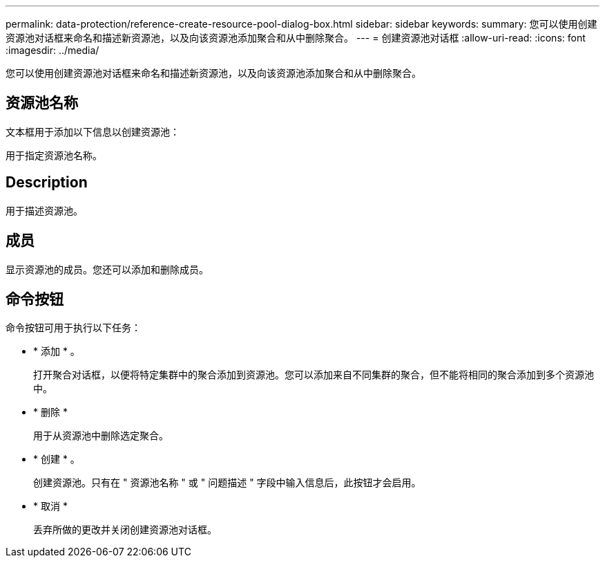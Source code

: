 ---
permalink: data-protection/reference-create-resource-pool-dialog-box.html 
sidebar: sidebar 
keywords:  
summary: 您可以使用创建资源池对话框来命名和描述新资源池，以及向该资源池添加聚合和从中删除聚合。 
---
= 创建资源池对话框
:allow-uri-read: 
:icons: font
:imagesdir: ../media/


[role="lead"]
您可以使用创建资源池对话框来命名和描述新资源池，以及向该资源池添加聚合和从中删除聚合。



== 资源池名称

文本框用于添加以下信息以创建资源池：

用于指定资源池名称。



== Description

用于描述资源池。



== 成员

显示资源池的成员。您还可以添加和删除成员。



== 命令按钮

命令按钮可用于执行以下任务：

* * 添加 * 。
+
打开聚合对话框，以便将特定集群中的聚合添加到资源池。您可以添加来自不同集群的聚合，但不能将相同的聚合添加到多个资源池中。

* * 删除 *
+
用于从资源池中删除选定聚合。

* * 创建 * 。
+
创建资源池。只有在 " 资源池名称 " 或 " 问题描述 " 字段中输入信息后，此按钮才会启用。

* * 取消 *
+
丢弃所做的更改并关闭创建资源池对话框。


